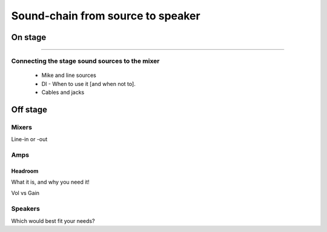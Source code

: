 Sound-chain from source to speaker
##################################

On stage
========

---------------------

Connecting the stage sound sources to the mixer
-----------------------------------------------

	- Mike and line sources
	- DI - When to use it [and when not to].
	- Cables and jacks

Off stage
=========

Mixers
------

Line-in or -out

Amps
----

Headroom
^^^^^^^^

What it is, and why you need it!

Vol vs Gain

Speakers
--------

Which would best fit your needs?
